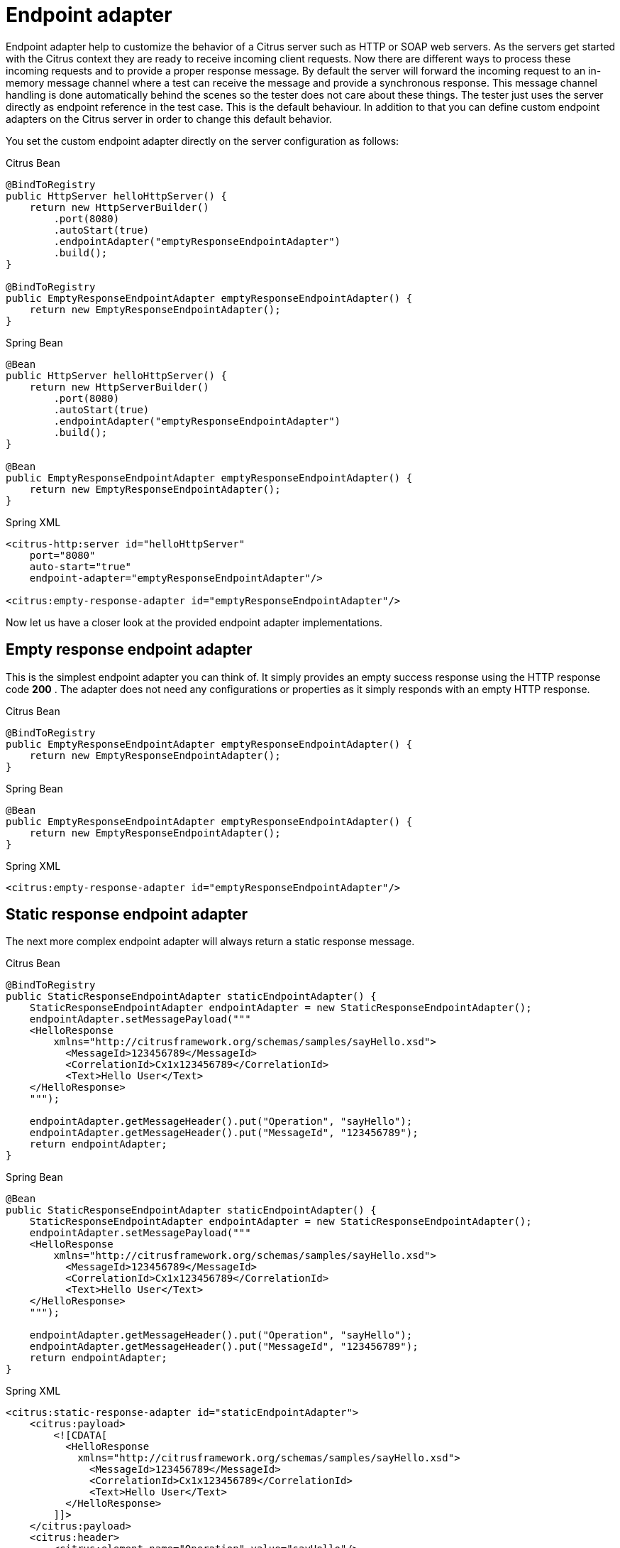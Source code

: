 [[endpoint-adapter]]
= Endpoint adapter

Endpoint adapter help to customize the behavior of a Citrus server such as HTTP or SOAP web servers. As the servers get started with the Citrus context they are ready to receive incoming client requests. Now there are different ways to process these incoming requests and to provide a proper response message. By default the server will forward the incoming request to an in-memory message channel where a test can receive the message and provide a synchronous response. This message channel handling is done automatically behind the scenes so the tester does not care about these things. The tester just uses the server directly as endpoint reference in the test case. This is the default behaviour. In addition to that you can define custom endpoint adapters on the Citrus server in order to change this default behavior.

You set the custom endpoint adapter directly on the server configuration as follows:

.Citrus Bean
[source,java,indent=0,role="primary"]
----
@BindToRegistry
public HttpServer helloHttpServer() {
    return new HttpServerBuilder()
        .port(8080)
        .autoStart(true)
        .endpointAdapter("emptyResponseEndpointAdapter")
        .build();
}

@BindToRegistry
public EmptyResponseEndpointAdapter emptyResponseEndpointAdapter() {
    return new EmptyResponseEndpointAdapter();
}
----

.Spring Bean
[source,java,indent=0,role="secondary"]
----
@Bean
public HttpServer helloHttpServer() {
    return new HttpServerBuilder()
        .port(8080)
        .autoStart(true)
        .endpointAdapter("emptyResponseEndpointAdapter")
        .build();
}

@Bean
public EmptyResponseEndpointAdapter emptyResponseEndpointAdapter() {
    return new EmptyResponseEndpointAdapter();
}
----

.Spring XML
[source,xml,indent=0,role="secondary"]
----
<citrus-http:server id="helloHttpServer"
    port="8080"
    auto-start="true"
    endpoint-adapter="emptyResponseEndpointAdapter"/>

<citrus:empty-response-adapter id="emptyResponseEndpointAdapter"/>
----

Now let us have a closer look at the provided endpoint adapter implementations.

[[empty-response-endpoint-adapter]]
== Empty response endpoint adapter

This is the simplest endpoint adapter you can think of. It simply provides an empty success response using the HTTP response code *200* . The adapter does not need any configurations or properties as it simply responds with an empty HTTP response.

.Citrus Bean
[source,java,indent=0,role="primary"]
----
@BindToRegistry
public EmptyResponseEndpointAdapter emptyResponseEndpointAdapter() {
    return new EmptyResponseEndpointAdapter();
}
----

.Spring Bean
[source,java,indent=0,role="secondary"]
----
@Bean
public EmptyResponseEndpointAdapter emptyResponseEndpointAdapter() {
    return new EmptyResponseEndpointAdapter();
}
----

.Spring XML
[source,xml,indent=0,role="secondary"]
----
<citrus:empty-response-adapter id="emptyResponseEndpointAdapter"/>
----

[[static-response-endpoint-adapter]]
== Static response endpoint adapter

The next more complex endpoint adapter will always return a static response message.

.Citrus Bean
[source,java,indent=0,role="primary"]
----
@BindToRegistry
public StaticResponseEndpointAdapter staticEndpointAdapter() {
    StaticResponseEndpointAdapter endpointAdapter = new StaticResponseEndpointAdapter();
    endpointAdapter.setMessagePayload("""
    <HelloResponse
        xmlns="http://citrusframework.org/schemas/samples/sayHello.xsd">
          <MessageId>123456789</MessageId>
          <CorrelationId>Cx1x123456789</CorrelationId>
          <Text>Hello User</Text>
    </HelloResponse>
    """);

    endpointAdapter.getMessageHeader().put("Operation", "sayHello");
    endpointAdapter.getMessageHeader().put("MessageId", "123456789");
    return endpointAdapter;
}
----

.Spring Bean
[source,java,indent=0,role="secondary"]
----
@Bean
public StaticResponseEndpointAdapter staticEndpointAdapter() {
    StaticResponseEndpointAdapter endpointAdapter = new StaticResponseEndpointAdapter();
    endpointAdapter.setMessagePayload("""
    <HelloResponse
        xmlns="http://citrusframework.org/schemas/samples/sayHello.xsd">
          <MessageId>123456789</MessageId>
          <CorrelationId>Cx1x123456789</CorrelationId>
          <Text>Hello User</Text>
    </HelloResponse>
    """);

    endpointAdapter.getMessageHeader().put("Operation", "sayHello");
    endpointAdapter.getMessageHeader().put("MessageId", "123456789");
    return endpointAdapter;
}
----

.Spring XML
[source,xml,indent=0,role="secondary"]
----
<citrus:static-response-adapter id="staticEndpointAdapter">
    <citrus:payload>
        <![CDATA[
          <HelloResponse
            xmlns="http://citrusframework.org/schemas/samples/sayHello.xsd">
              <MessageId>123456789</MessageId>
              <CorrelationId>Cx1x123456789</CorrelationId>
              <Text>Hello User</Text>
          </HelloResponse>
        ]]>
    </citrus:payload>
    <citrus:header>
        <citrus:element name="Operation" value="sayHello"/>
        <citrus:element name="MessageId" value="123456789"/>
    </citrus:header>
 </citrus:static-response-adapter>
----

The endpoint adapter is configured with a static message payload and static response header values. The response to the client is therefore always the same.
You can add dynamic values by using Citrus functions such as *randomString* or *randomNumber*.
Also, we are able to use values of the actual request message that has triggered the response adapter.
The request is available via the local message store. In combination with Xpath or JsonPath functions we can map values from the actual request.

.Citrus Bean
[source,java,indent=0,role="primary"]
----
@BindToRegistry
public StaticResponseEndpointAdapter staticEndpointAdapter() {
    StaticResponseEndpointAdapter endpointAdapter = new StaticResponseEndpointAdapter();
    endpointAdapter.setMessagePayload("""
    <HelloResponse
        xmlns="http://citrusframework.org/schemas/samples/sayHello.xsd">
          <MessageId>citrus:randomNumber(10)</MessageId>
          <CorrelationId>citrus:xpath(citrus:message(request.body()), '/hello:HelloRequest/hello:CorrelationId')</CorrelationId>
          <Text>Hello User</Text>
    </HelloResponse>
    """);

    endpointAdapter.getMessageHeader().put("Operation", "sayHello");
    endpointAdapter.getMessageHeader().put("MessageId", "123456789");
    return endpointAdapter;
}
----

.Spring Bean
[source,java,indent=0,role="secondary"]
----
@Bean
public StaticResponseEndpointAdapter staticEndpointAdapter() {
    StaticResponseEndpointAdapter endpointAdapter = new StaticResponseEndpointAdapter();
    endpointAdapter.setMessagePayload("""
    <HelloResponse
        xmlns="http://citrusframework.org/schemas/samples/sayHello.xsd">
          <MessageId>citrus:randomNumber(10)</MessageId>
          <CorrelationId>citrus:xpath(citrus:message(request.body()), '/hello:HelloRequest/hello:CorrelationId')</CorrelationId>
          <Text>Hello User</Text>
    </HelloResponse>
    """);

    endpointAdapter.getMessageHeader().put("Operation", "sayHello");
    endpointAdapter.getMessageHeader().put("MessageId", "123456789");
    return endpointAdapter;
}
----

.Spring XML
[source,xml,indent=0,role="secondary"]
----
<citrus:static-response-adapter id="staticEndpointAdapter">
    <citrus:payload>
        <![CDATA[
          <HelloResponse
            xmlns="http://citrusframework.org/schemas/samples/sayHello.xsd">
              <MessageId>citrus:randomNumber(10)</MessageId>
              <CorrelationId>citrus:xpath(citrus:message(request.body()), '/hello:HelloRequest/hello:CorrelationId')</CorrelationId>
              <Text>Hello User</Text>
          </HelloResponse>
        ]]>
    </citrus:payload>
    <citrus:header>
        <citrus:element name="Operation" value="sayHello"/>
        <citrus:element name="MessageId" value="citrus:randomNumber(10)"/>
    </citrus:header>
 </citrus:static-response-adapter>
----

The example above maps the *CorrelationId* of the *HelloRequest* message to the response with Xpath function. The local message store automatically has the message named
*request* stored so we can access the payload with this message name.

NOTE: XML is namespace specific so we need to use the namespace prefix *hello* in the Xpath expression. The namespace prefix should evaluate to a global namespace entry in the global
Citrus link:#xml-validation-namespaces[namespace].

[[request-dispatching-endpoint-adapter]]
== Request dispatching endpoint adapter

The idea behind the request dispatching endpoint adapter is that the incoming requests are dispatched to several other endpoint adapters. The decision which endpoint adapter should handle the actual request is done depending on some adapter mapping. The mapping is done based on the payload or header data of the incoming request. A mapping strategy evaluates a mapping key using the incoming request. You can think of an XPath expression that evaluates to the mapping key for instance. The endpoint adapter that maps to the mapping key is then called to handle the request.

So the request dispatching endpoint adapter is able to dynamically call several other endpoint adapters based on the incoming request message at runtime. This is very powerful. The next example uses the request dispatching endpoint adapter with a XPath mapping key extractor.

.Citrus Bean
[source,java,indent=0,role="primary"]
----
@BindToRegistry
public RequestDispatchingEndpointAdapter dispatchingEndpointAdapter() {
    RequestDispatchingEndpointAdapter endpointAdapter = new RequestDispatchingEndpointAdapter();

    XPathPayloadMappingKeyExtractor mappingKeyExtractor = new XPathPayloadMappingKeyExtractor();
    mappingKeyExtractor.setXpathExpression("//TestMessage/Operation/*");
    endpointAdapter.setMappingKeyExtractor(mappingKeyExtractor);

    SimpleMappingStrategy mappingStrategy = new SimpleMappingStrategy();
    mappingStrategy.setAdapterMappings("sayHello", helloEndpointAdapter());
    endpointAdapter.setMappingStrategy(mappingStrategy);
    return endpointAdapter;
}

@BindToRegistry
public StaticResponseEndpointAdapter helloEndpointAdapter() {
    StaticResponseEndpointAdapter endpointAdapter = new StaticResponseEndpointAdapter();
    endpointAdapter.setMessagePayload("""
    <HelloResponse
        xmlns="http://citrusframework.org/schemas/samples/sayHello.xsd">
        <MessageId>123456789</MessageId>
        <Text>Hello User</Text>
    </HelloResponse>
    """);
    return endpointAdapter;
}
----

.Spring Bean
[source,java,indent=0,role="secondary"]
----
@Bean
public RequestDispatchingEndpointAdapter dispatchingEndpointAdapter() {
    RequestDispatchingEndpointAdapter endpointAdapter = new RequestDispatchingEndpointAdapter();

    XPathPayloadMappingKeyExtractor mappingKeyExtractor = new XPathPayloadMappingKeyExtractor();
    mappingKeyExtractor.setXpathExpression("//TestMessage/Operation/*");
    endpointAdapter.setMappingKeyExtractor(mappingKeyExtractor);

    SimpleMappingStrategy mappingStrategy = new SimpleMappingStrategy();
    mappingStrategy.setAdapterMappings("sayHello", helloEndpointAdapter());
    endpointAdapter.setMappingStrategy(mappingStrategy);
    return endpointAdapter;
}

@Bean
public StaticResponseEndpointAdapter helloEndpointAdapter() {
    StaticResponseEndpointAdapter endpointAdapter = new StaticResponseEndpointAdapter();
    endpointAdapter.setMessagePayload("""
    <HelloResponse
        xmlns="http://citrusframework.org/schemas/samples/sayHello.xsd">
        <MessageId>123456789</MessageId>
        <Text>Hello User</Text>
    </HelloResponse>
    """);
    return endpointAdapter;
}
----

.Spring XML
[source,xml,indent=0,role="secondary"]
----
<citrus:dispatching-endpoint-adapter id="dispatchingEndpointAdapter"
         mapping-key-extractor="mappingKeyExtractor"
         mapping-strategy="mappingStrategy"/>

<bean id="mappingStrategy"
  class="org.citrusframework.endpoint.adapter.mapping.SimpleMappingStrategy">
    <property name="adapterMappings">
      <map>
          <entry key="sayHello" ref="helloEndpointAdapter"/>
      </map>
    </property>
</bean>

<bean id="mappingKeyExtractor"
  class="org.citrusframework.endpoint.adapter.mapping.XPathPayloadMappingKeyExtractor">
    <property name="xpathExpression" value="//TestMessage/Operation/*"/>
</bean>

<citrus:static-response-adapter id="helloEndpointAdapter">
    <citrus:payload>
        <![CDATA[
            <HelloResponse
                xmlns="http://citrusframework.org/schemas/samples/sayHello.xsd">
                <MessageId>123456789</MessageId>
                <Text>Hello User</Text>
            </HelloResponse>
        ]]>
    </citrus:payload>
</citrus:static-response-adapter>
----

The XPath mapping key extractor expression decides for each request which mapping key to use in order to find a proper endpoint adapter through the mapping strategy. The endpoint adapters available in the application context are mapped via their bean id. For instance an incoming request with a matching element *_//TestMessage/Operation/sayHello_* would be handled by the endpoint adapter bean that is registered in the mapping strategy as "sayHello" key. The available endpoint adapters are configured in the same Spring application context.

Citrus provides several default mapping key extractor implementations.

[horizontal]
HeaderMappingKeyExtractor:: Reads a special header entry and uses its value as mapping key
SoapActionMappingKeyExtractor:: Uses the soap action header entry as mapping key
XPathPayloadMappingKeyExtractor:: Evaluates a XPath expression on the request payload and uses the result as mapping key

In addition to that we need a mapping strategy. Citrus provides following default implementations.

[horizontal]
SimpleMappingStrategy:: Simple key value map with endpoint adapter references
BeanNameMappingStrategy:: Loads the endpoint adapter Spring bean with the given id matching the mapping key
ContextLoadingMappingStrategy:: Same as BeanNameMappingStrategy but loads a separate application context defined by external file resource

[[channel-endpoint-adapter]]
== Channel endpoint adapter

The channel connecting endpoint adapter is the default adapter used in all Citrus server components.
Indeed, this adapter also provides the most flexibility.
This adapter forwards incoming requests to a channel destination.
The adapter is waiting for a proper response on a reply destination synchronously.
With the channel endpoint components you can read the requests on the channel and provide a proper response on the reply destination.

This special adapter comes with the *citrus-spring-integration* module. So you have to add the module to your project as a dependency.
The Maven module for *citrus-spring-integration* goes to the Maven POM file as normal project dependency.

.Maven module dependency
[source,xml]
----
<dependency>
  <groupId>org.citrusframework</groupId>
  <artifactId>citrus-spring-integration</artifactId>
  <version>${citrus.version}</version>
</dependency>
----

Now you can add the Spring integration channel endpoint adapter component to the bean registry.

.Citrus Bean
[source,java,indent=0,role="primary"]
----
@BindToRegistry
public ChannelEndpointAdapter channelEndpointAdapter() {
    ChannelSyncEndpointConfiguration endpointConfiguration = new ChannelSyncEndpointConfiguration();
    endpointConfiguration.setChannelName("inbound.channel");
    endpointConfiguration.setTimeout(2500L);
    return new ChannelEndpointAdapter(endpointConfiguration);
    return endpointAdapter;
}
----

.Spring Bean
[source,java,indent=0,role="secondary"]
----
@Bean
public ChannelEndpointAdapter channelEndpointAdapter() {
    ChannelSyncEndpointConfiguration endpointConfiguration = new ChannelSyncEndpointConfiguration();
    endpointConfiguration.setChannelName("inbound.channel");
    endpointConfiguration.setTimeout(2500L);
    return new ChannelEndpointAdapter(endpointConfiguration);
}
----

.Spring XML
[source,xml,indent=0,role="secondary"]
----
<beans xmlns="http://www.springframework.org/schema/beans"
        xmlns:xsi="http://www.w3.org/2001/XMLSchema-instance"
        xmlns:citrus-si="http://www.citrusframework.org/schema/spring-integration/config"
        xsi:schemaLocation="
        http://www.springframework.org/schema/beans
        http://www.springframework.org/schema/beans/spring-beans.xsd
        http://www.citrusframework.org/schema/spring-integration/config
        http://www.citrusframework.org/schema/spring-integration/config/citrus-spring-integration-config.xsd">

  <citrus-si:channel-endpoint-adapter id="channelEndpointAdapter"
              channel-name="inbound.channel"
              timeout="2500"/>

</beans>
----

NOTE: For the Spring XML bean configuration Citrus provides a `citrus-si` configuration namespace and schema definition for Spring integration related components and features. Include this namespace into your Spring configuration in order to use the Citrus Spring integration configuration elements. The namespace URI and schema location are added to the Spring configuration XML file.

[[jms-endpoint-adapter]]
== JMS endpoint adapter

Another powerful endpoint adapter is the JMS connecting adapter implementation.
This adapter forwards incoming requests to a JMS destination and waits for a proper response on a reply destination.
A JMS endpoint can access the requests internally and provide a proper response on the reply destination.
So this adapter is very flexible to provide proper response messages.

This special adapter comes with the *citrus-jms* module. So you have to add the module to your project as a dependency.
The Maven module for *citrus-jms* goes to the Maven POM file as normal project dependency.

.Maven module dependency
[source,xml]
----
<dependency>
  <groupId>org.citrusframework</groupId>
  <artifactId>citrus-jms</artifactId>
  <version>${citrus.version}</version>
</dependency>
----

Now you can add the JMS endpoint adapter component to the bean registry.

.Citrus Bean
[source,java,indent=0,role="primary"]
----
@BindToRegistry
public JmsEndpointAdapter jmsEndpointAdapter() {
    JmsSyncEndpointConfiguration endpointConfiguration = new JmsSyncEndpointConfiguration();
    endpointConfiguration.setDestinationName("JMS.Queue.Requests.In");
    endpointConfiguration.setReplyDestinationName("JMS.Queue.Requests.In");
    endpointConfiguration.setConnectionFactory(jmsConnectionFactory());
    endpointConfiguration.setTimeout(2500L);
    return new JmsEndpointAdapter(endpointConfiguration);
}

@BindToRegistry
public ActiveMQConnectionFactory jmsConnectionFactory() {
    ActiveMQConnectionFactory connectionFactory = new ActiveMQConnectionFactory();
    connectionFactory.setBrokerURL("tcp://localhost:61616");
    return connectionFactory;
}
----

.Spring Bean
[source,java,indent=0,role="secondary"]
----
@Bean
public JmsEndpointAdapter jmsEndpointAdapter() {
    JmsSyncEndpointConfiguration endpointConfiguration = new JmsSyncEndpointConfiguration();
    endpointConfiguration.setDestinationName("JMS.Queue.Requests.In");
    endpointConfiguration.setReplyDestinationName("JMS.Queue.Requests.In");
    endpointConfiguration.setConnectionFactory(jmsConnectionFactory());
    endpointConfiguration.setTimeout(2500L);
    return new JmsEndpointAdapter(endpointConfiguration);
}

@Bean
public ActiveMQConnectionFactory jmsConnectionFactory() {
    ActiveMQConnectionFactory connectionFactory = new ActiveMQConnectionFactory();
    connectionFactory.setBrokerURL("tcp://localhost:61616");
    return connectionFactory;
}
----

.Spring XML
[source,xml,indent=0,role="secondary"]
----
<beans xmlns="http://www.springframework.org/schema/beans"
        xmlns:xsi="http://www.w3.org/2001/XMLSchema-instance"
        xmlns:citrus-jms="http://www.citrusframework.org/schema/jms/config"
        xsi:schemaLocation="
        http://www.springframework.org/schema/beans
        http://www.springframework.org/schema/beans/spring-beans.xsd
        http://www.citrusframework.org/schema/jms/config
        http://www.citrusframework.org/schema/jms/config/citrus-jms-config.xsd">

    <citrus-jms:endpoint-adapter id="jmsEndpointAdapter"
                  destination-name="JMS.Queue.Requests.In"
                  reply-destination-name="JMS.Queue.Response.Out"
                  connection-factory="jmsConnectionFactory"
                  timeout="2500"/>

    <bean id="jmsConnectionFactory" class="org.apache.activemq.artemis.jms.client.ActiveMQConnectionFactory">
      <property name="brokerURL" value="tcp://localhost:61616"/>
    </bean>
</beans>
----

NOTE: For the Spring XML bean configuration Citrus provides a `citrus-jms` configuration namespace and schema definition for JMS related components and features. Include this namespace into your Spring configuration in order to use the Citrus JMS configuration elements. The namespace URI and schema location are added to the Spring configuration XML file.

